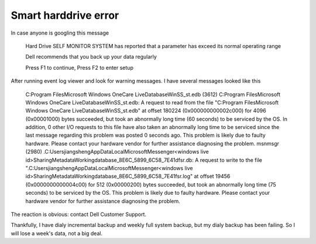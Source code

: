 Smart harddrive error
=====================
.. post:: 9, Jan, 2008
   :category: Computers and Internet
   :author: me
   :nocomments:

In case anyone is googling this message

   Hard Drive SELF MONITOR SYSTEM has reported that a parameter
   has exceed its normal operating range

   Dell recommends that you back up your data regularly

   Press F1 to continue, Press F2 to enter setup

After running event log viewer and look for warning messages. I have
several messages looked like this

   C:Program FilesMicrosoft Windows OneCare LiveDatabaseWinSS_st.edb (3612) C:Program FilesMicrosoft Windows OneCare LiveDatabaseWinSS_st.edb: A request to read from the file "C:Program FilesMicrosoft Windows OneCare LiveDatabaseWinSS_st.edb" at offset 180224 (0x000000000002c000) for 4096 (0x00001000) bytes succeeded, but took an abnormally long time (60 seconds) to be serviced by the OS. In addition, 0 other I/O requests to this file have also taken an abnormally long time to be serviced since the last message regarding this problem was posted 0 seconds ago. This problem is likely due to faulty hardware. Please contact your hardware vendor for further assistance diagnosing the problem.
   msnmsgr (2980) \.C:UsersjiangshengAppDataLocalMicrosoftMessenger<windows live id>SharingMetadataWorkingdatabase_8E6C_5899_6C58_7E41dfsr.db: A request to write to the file "\.C:UsersjiangshengAppDataLocalMicrosoftMessenger<windows live id>SharingMetadataWorkingdatabase_8E6C_5899_6C58_7E41fsr.log" at offset 19456 (0x0000000000004c00) for 512 (0x00000200) bytes succeeded, but took an abnormally long time (75 seconds) to be serviced by the OS. This problem is likely due to faulty hardware. Please contact your hardware vendor for further assistance diagnosing the problem.

The reaction is obvious: contact Dell Customer
Support.

Thankfully, I have dialy incremental backup and weekly
full system backup, but my dialy backup has been
failing. So I will lose a week's data, not a big deal.
